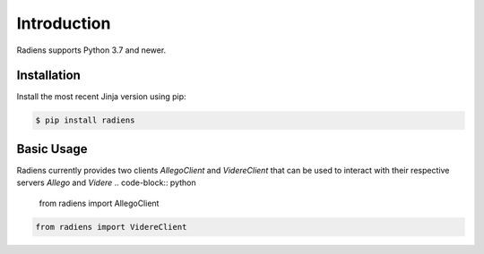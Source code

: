 Introduction
============

Radiens supports Python 3.7 and newer. 

Installation
------------

Install the most recent Jinja version using pip:

.. code-block:: console

    $ pip install radiens


Basic Usage
------------
Radiens currently provides two clients `AllegoClient` and `VidereClient` that can be used to interact with their respective servers `Allego` and `Videre`
.. code-block:: python

    from radiens import AllegoClient

.. code-block:: python 

    from radiens import VidereClient